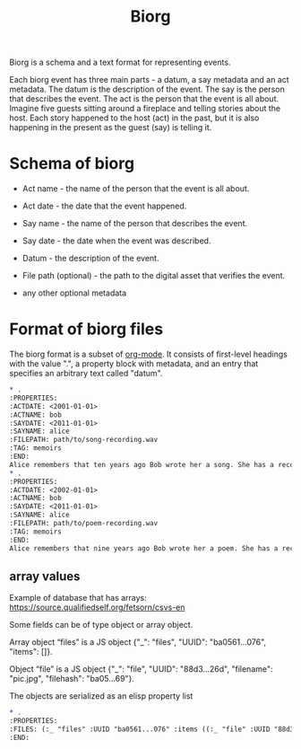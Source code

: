 #+TITLE: Biorg
#+OPTIONS: toc:nil

Biorg is a schema and a text format for representing events.

Each biorg event has three main parts - a datum, a say metadata and an act metadata. The datum is the description of the event. The say is the person that describes the event. The act is the person that the event is all about. Imagine five guests sitting around a fireplace and telling stories about the host. Each story happened to the host (act) in the past, but it is also happening in the present as the guest (say) is telling it.

* Schema of biorg
 - Act name - the name of the person that the event is all about.

 - Act date - the date that the event happened.

 - Say name - the name of the person that describes the event.

 - Say date - the date when the event was described.

 - Datum - the description of the event.

 - File path (optional) - the path to the digital asset that verifies the event.

 - any other optional metadata

* Format of biorg files

The biorg format is a subset of [[https://orgmode.org/][org-mode]]. It consists of first-level headings with the value ".", a property block with metadata, and an entry that specifies an arbitrary text called "datum".

#+begin_src org
,* .
:PROPERTIES:
:ACTDATE: <2001-01-01>
:ACTNAME: bob
:SAYDATE: <2011-01-01>
:SAYNAME: alice
:FILEPATH: path/to/song-recording.wav
:TAG: memoirs
:END:
Alice remembers that ten years ago Bob wrote her a song. She has a recording of it, but does not remember what the song was called.
,* .
:PROPERTIES:
:ACTDATE: <2002-01-01>
:ACTNAME: bob
:SAYDATE: <2011-01-01>
:SAYNAME: alice
:FILEPATH: path/to/poem-recording.wav
:TAG: memoirs
:END:
Alice remembers that nine years ago Bob wrote her a poem. She has a recording of it, but does not remember what the poem was called.
#+end_src

** array values

Example of database that has arrays: https://source.qualifiedself.org/fetsorn/csvs-en

Some fields can be of type object or array object.

Array object “files” is a JS object {"_": "files", "UUID": "ba0561...076", "items": []}.

Object “file” is a JS object {"_": "file", "UUID": "88d3...26d", "filename": "pic.jpg", "filehash": "ba05...69"}.

The objects are serialized as an elisp property list
#+begin_src org
,* .
:PROPERTIES:
:FILES: (:_ "files" :UUID "ba0561...076" :items ((:_ "file" :UUID "88d3...26d" :filename "pic.jpg" :filehash "ba05...69") (:_ "file" :UUID "acab...94a" :filename "story.txt" :filehash "aa12...cb")))
:END:
#+end_src
